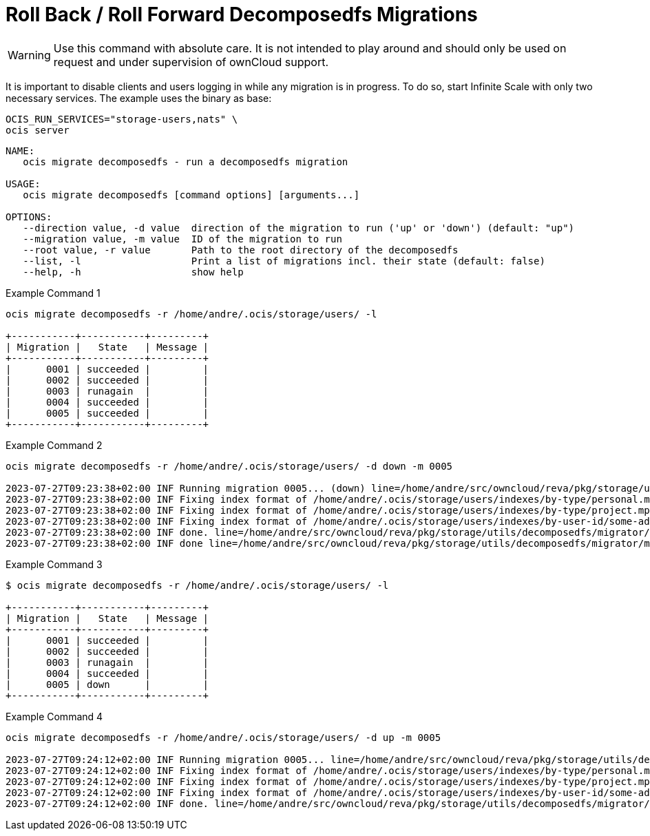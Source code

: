 = Roll Back / Roll Forward Decomposedfs Migrations

WARNING: Use this command with absolute care. It is not intended to play around and should only be used on request and under supervision of ownCloud support. 

It is important to disable clients and users logging in while any migration is in progress. To do so, start Infinite Scale with only two necessary services. The example uses the binary as base:

[source,bash]
----
OCIS_RUN_SERVICES="storage-users,nats" \
ocis server
----

[source,bash]
----
NAME:
   ocis migrate decomposedfs - run a decomposedfs migration

USAGE:
   ocis migrate decomposedfs [command options] [arguments...]

OPTIONS:
   --direction value, -d value  direction of the migration to run ('up' or 'down') (default: "up")
   --migration value, -m value  ID of the migration to run
   --root value, -r value       Path to the root directory of the decomposedfs
   --list, -l                   Print a list of migrations incl. their state (default: false)
   --help, -h                   show help
----

Example Command 1::

[source,bash]
----
ocis migrate decomposedfs -r /home/andre/.ocis/storage/users/ -l

+-----------+-----------+---------+
| Migration |   State   | Message |
+-----------+-----------+---------+
|      0001 | succeeded |         |
|      0002 | succeeded |         |
|      0003 | runagain  |         |
|      0004 | succeeded |         |
|      0005 | succeeded |         |
+-----------+-----------+---------+
----

Example Command 2::

[source,bash]
----
ocis migrate decomposedfs -r /home/andre/.ocis/storage/users/ -d down -m 0005

2023-07-27T09:23:38+02:00 INF Running migration 0005... (down) line=/home/andre/src/owncloud/reva/pkg/storage/utils/decomposedfs/migrator/migrator.go:119 service=migrate
2023-07-27T09:23:38+02:00 INF Fixing index format of /home/andre/.ocis/storage/users/indexes/by-type/personal.mpk line=/home/andre/src/owncloud/reva/pkg/storage/utils/decomposedfs/migrator/0005_fix_messagepack_space_index_format.go:78 root=/home/andre/.ocis/storage/users/ service=migrate
2023-07-27T09:23:38+02:00 INF Fixing index format of /home/andre/.ocis/storage/users/indexes/by-type/project.mpk line=/home/andre/src/owncloud/reva/pkg/storage/utils/decomposedfs/migrator/0005_fix_messagepack_space_index_format.go:78 root=/home/andre/.ocis/storage/users/ service=migrate
2023-07-27T09:23:38+02:00 INF Fixing index format of /home/andre/.ocis/storage/users/indexes/by-user-id/some-admin-user-id-0000-000000000000.mpk line=/home/andre/src/owncloud/reva/pkg/storage/utils/decomposedfs/migrator/0005_fix_messagepack_space_index_format.go:78 root=/home/andre/.ocis/storage/users/ service=migrate
2023-07-27T09:23:38+02:00 INF done. line=/home/andre/src/owncloud/reva/pkg/storage/utils/decomposedfs/migrator/0005_fix_messagepack_space_index_format.go:105 service=migrate
2023-07-27T09:23:38+02:00 INF done line=/home/andre/src/owncloud/reva/pkg/storage/utils/decomposedfs/migrator/migrator.go:139 service=migrate
----

Example Command 3::

[source,bash]
----
$ ocis migrate decomposedfs -r /home/andre/.ocis/storage/users/ -l

+-----------+-----------+---------+
| Migration |   State   | Message |
+-----------+-----------+---------+
|      0001 | succeeded |         |
|      0002 | succeeded |         |
|      0003 | runagain  |         |
|      0004 | succeeded |         |
|      0005 | down      |         |
+-----------+-----------+---------+
----

Example Command 4::

[source,bash]
----
ocis migrate decomposedfs -r /home/andre/.ocis/storage/users/ -d up -m 0005

2023-07-27T09:24:12+02:00 INF Running migration 0005... line=/home/andre/src/owncloud/reva/pkg/storage/utils/decomposedfs/migrator/migrator.go:119 service=migrate
2023-07-27T09:24:12+02:00 INF Fixing index format of /home/andre/.ocis/storage/users/indexes/by-type/personal.mpk line=/home/andre/src/owncloud/reva/pkg/storage/utils/decomposedfs/migrator/0005_fix_messagepack_space_index_format.go:37 root=/home/andre/.ocis/storage/users/ service=migrate
2023-07-27T09:24:12+02:00 INF Fixing index format of /home/andre/.ocis/storage/users/indexes/by-type/project.mpk line=/home/andre/src/owncloud/reva/pkg/storage/utils/decomposedfs/migrator/0005_fix_messagepack_space_index_format.go:37 root=/home/andre/.ocis/storage/users/ service=migrate
2023-07-27T09:24:12+02:00 INF Fixing index format of /home/andre/.ocis/storage/users/indexes/by-user-id/some-admin-user-id-0000-000000000000.mpk line=/home/andre/src/owncloud/reva/pkg/storage/utils/decomposedfs/migrator/0005_fix_messagepack_space_index_format.go:37 root=/home/andre/.ocis/storage/users/ service=migrate
2023-07-27T09:24:12+02:00 INF done. line=/home/andre/src/owncloud/reva/pkg/storage/utils/decomposedfs/migrator/0005_fix_messagepack_space_index_format.go:66 service=migrate
----
